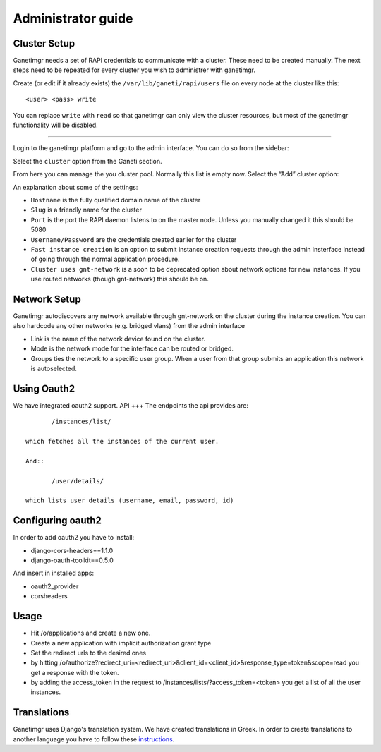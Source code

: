 Administrator guide
===================

Cluster Setup
-------------

Ganetimgr needs a set of RAPI credentials to communicate with a cluster. These need to be created manually.
The next steps need to be repeated for every cluster you wish to administrer with ganetimgr.

Create (or edit if it already exists) the ``/var/lib/ganeti/rapi/users`` file on every node at the cluster like this::

	<user> <pass> write

You can replace ``write`` with ``read`` so that ganetimgr can only view the cluster resources, but most of the ganetimgr functionality will be disabled.

=====================================================================

Login to the ganetimgr platform and go to the admin interface. You can do so from the sidebar:

.. image:: _static/images/image00.png

Select the ``cluster`` option from the Ganeti section.

.. image:: _static/images/image01.png
	:scale: 50 %

From here you can manage the you cluster pool. Normally this list is empty now. Select the “Add” cluster option:

.. image:: _static/images/image03.png
	:scale: 50 %

An explanation about some of the settings:

- ``Hostname`` is the fully qualified domain name of the cluster
- ``Slug`` is a friendly name for the cluster
- ``Port`` is the port the RAPI daemon listens to on the master node. Unless you manually changed it this should be 5080
- ``Username/Password`` are the credentials created earlier for the cluster
- ``Fast instance creation`` is an option to submit instance creation requests through the admin insterface instead of going through the normal application procedure.
- ``Cluster uses gnt-network`` is a soon to be deprecated option about network options for new instances. If you use routed networks (though gnt-network) this should be on.

Network Setup
-------------

Ganetimgr autodiscovers any network available through gnt-network on the cluster during the instance creation. You can also hardcode any other networks (e.g. bridged vlans) from the admin interface

.. image:: _static/images/image04.png
	:scale: 50 %

- Link is the name of the network device found on the cluster.
- Mode is the network mode for the interface can be routed or bridged.
- Groups ties the network to a specific user group. When a user from that group submits an application this network is autoselected.


Using Oauth2
------------
We have integrated oauth2 support.
API
+++
The endpoints the api provides are::

	/instances/list/

 which fetches all the instances of the current user.

 And::

 	/user/details/

 which lists user details (username, email, password, id)


Configuring oauth2
------------------
In order to add oauth2 you have to install:

* django-cors-headers==1.1.0
* django-oauth-toolkit==0.5.0

And insert in installed apps:

* oauth2_provider
* corsheaders

Usage
-----
* Hit /o/applications and create a new one.
* Create a new application with implicit authorization grant type
* Set the redirect urls to the desired ones
* by hitting /o/authorize?redirect_uri=<redirect_uri>&client_id=<client_id>&response_type=token&scope=read you get a response with the token.
* by adding the access_token in the request to /instances/lists/?access_token=<token> you get a list of all the user instances.

Translations
------------
Ganetimgr uses Django's translation system. We have created translations in Greek. In order to create translations
to another language you have to follow these instructions_.

.. _instructions: https://docs.djangoproject.com/en/1.4/topics/i18n/translation/#localization-how-to-create-language-files
